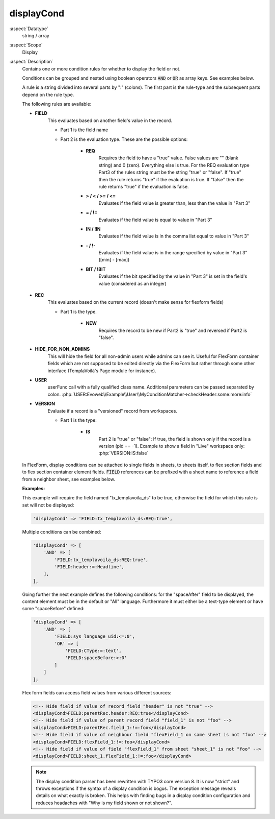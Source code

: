 displayCond
-----------

:aspect:`Datatype`
    string / array

:aspect:`Scope`
    Display

:aspect:`Description`
    Contains one or more condition rules for whether to display the field or not.

    Conditions can be grouped and nested using boolean operators :code:`AND` or :code:`OR` as
    array keys. See examples below.

    A rule is a string divided into several parts by ":" (colons). The first part is the rule-type and the subsequent
    parts depend on the rule type.

    The following rules are available:

    - **FIELD**
        This evaluates based on another field's value in the record.

        - Part 1 is the field name

        - Part 2 is the evaluation type. These are the possible options:

            - **REQ**
                Requires the field to have a "true" value. False values are "" (blank string) and 0 (zero).
                Everything else is true. For the REQ evaluation type Part3 of the rules string must be the string "true"
                or "false". If "true" then the rule returns "true" if the evaluation is true. If "false" then the rule
                returns "true" if the evaluation is false.

            - **> / < / >= / <=**
                Evaluates if the field value is greater than, less than the value in "Part 3"

            - **= / !=**
                Evaluates if the field value is equal to value in "Part 3"

            - **IN / !IN**
                Evaluates if the field value is in the comma list equal to value in "Part 3"

            - **- / !-**
                Evaluates if the field value is in the range specified by value in "Part 3" ([min] - [max])

            - **BIT / !BIT**
                Evaluates if the bit specified by the value in "Part 3" is set in the field's value
                (considered as an integer)

    - **REC**
        This evaluates based on the current record (doesn't make sense for flexform fields)

        - Part 1 is the type.

            - **NEW**
                Requires the record to be new if Part2 is "true" and reversed if Part2 is "false".

    - **HIDE\_FOR\_NON\_ADMINS**
        This will hide the field for all non-admin users while admins can see it.
        Useful for FlexForm container fields which are not supposed to be edited directly via the FlexForm but
        rather through some other interface (TemplaVoilà's Page module for instance).

    - **USER**
        userFunc call with a fully qualified class name. Additional parameters can be passed separated
        by colon. :php:`USER:Evoweb\\Example\\User\\MyConditionMatcher->checkHeader:some:more:info`

    - **VERSION**
        Evaluate if a record is a "versioned" record from workspaces.

        - Part 1 is the type:

            - **IS**
                Part 2 is "true" or "false": If true, the field is shown only if the record is a version (pid == -1).
                Example to show a field in "Live" workspace only: :php:`VERSION:IS:false`

    In FlexForm, display conditions can be attached to single fields in sheets, to sheets itself, to flex section fields
    and to flex section container element fields. :code:`FIELD` references can be prefixed with a sheet name to
    reference a field from a neighbor sheet, see examples below.

    **Examples:**

    This example will require the field named "tx\_templavoila\_ds" to be true, otherwise the field for which this rule
    is set will not be displayed:

    .. code-block:: php

        'displayCond' => 'FIELD:tx_templavoila_ds:REQ:true',

    Multiple conditions can be combined:

    .. code-block:: php

        'displayCond' => [
            'AND' => [
                'FIELD:tx_templavoila_ds:REQ:true',
                'FIELD:header:=:Headline',
            ],
        ],

    Going further the next example defines the following conditions: for the "spaceAfter" field to be displayed,
    the content element must be in the default or "All" language. Furthermore it must either be a text-type element
    or have some "spaceBefore" defined:

    .. code-block:: php

        'displayCond' => [
            'AND' => [
                'FIELD:sys_language_uid:<=:0',
                'OR' => [
                    'FIELD:CType:=:text',
                    'FIELD:spaceBefore:>:0'
                ]
            ]
        ];

    Flex form fields can access field values from various different sources:

    .. code-block:: xml

        <!-- Hide field if value of record field "header" is not "true" -->
        <displayCond>FIELD:parentRec.header:REQ:true</displayCond>
        <!-- Hide field if value of parent record field "field_1" is not "foo" -->
        <displayCond>FIELD:parentRec.field_1:!=:foo</displayCond>
        <!-- Hide field if value of neighbour field "flexField_1 on same sheet is not "foo" -->
        <displayCond>FIELD:flexField_1:!=:foo</displayCond>
        <!-- Hide field if value of field "flexField_1" from sheet "sheet_1" is not "foo" -->
        <displayCond>FIELD:sheet_1.flexField_1:!=:foo</displayCond>

    .. note::
        The display condition parser has been rewritten with TYPO3 core version 8. It is now "strict" and throws
        exceptions if the syntax of a display condition is bogus. The exception message reveals details on what
        exactly is broken. This helps with finding bugs in a display condition configuration and reduces headaches
        with "Why is my field shown or not shown?".
